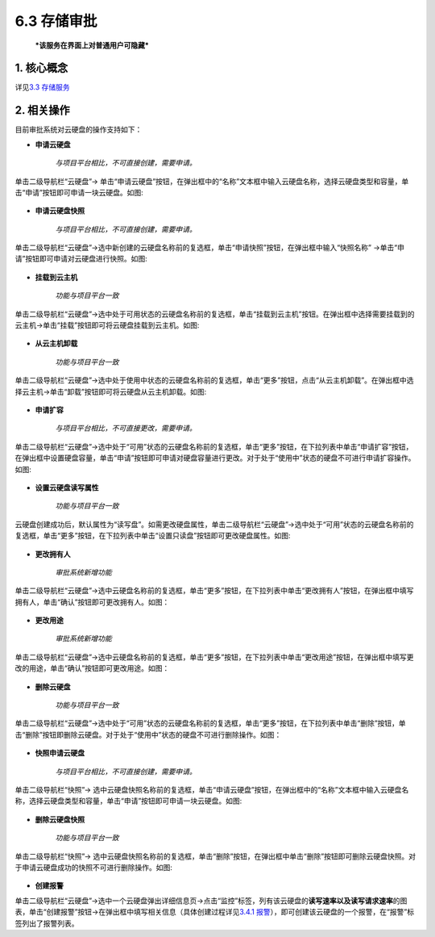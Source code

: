 6.3 存储审批
------------

    ***该服务在界面上对普通用户可隐藏***

1. 核心概念
^^^^^^^^^^^

详见\ `3.3 存储服务 <../UOS项目平台/存储服务.md>`__

2. 相关操作
^^^^^^^^^^^

目前审批系统对云硬盘的操作支持如下：

-  **申请云硬盘**

    *与项目平台相比，不可直接创建，需要申请。*

单击二级导航栏“云硬盘”->
单击“申请云硬盘”按钮，在弹出框中的“名称”文本框中输入云硬盘名称，选择云硬盘类型和容量，单击“申请”按钮即可申请一块云硬盘。如图:

.. figure:: ../../img/Approval/Storage/6-3-1-001.png
   :alt: 

-  **申请云硬盘快照**

    *与项目平台相比，不可直接创建，需要申请。*

单击二级导航栏“云硬盘”->选中新创建的云硬盘名称前的复选框，单击“申请快照”按钮，在弹出框中输入“快照名称”
->单击“申请”按钮即可申请对云硬盘进行快照。如图:

.. figure:: ../../img/Approval/Storage/6-3-1-002.png
   :alt: 

-  **挂载到云主机**

    *功能与项目平台一致*

单击二级导航栏“云硬盘”->选中处于可用状态的云硬盘名称前的复选框，单击“挂载到云主机”按钮。在弹出框中选择需要挂载到的云主机->单击“挂载”按钮即可将云硬盘挂载到云主机。如图:

.. figure:: ../../img/Approval/Storage/6-3-1-003.png
   :alt: 

-  **从云主机卸载**

    *功能与项目平台一致*

单击二级导航栏“云硬盘”->选中处于使用中状态的云硬盘名称前的复选框，单击“更多”按钮，点击“从云主机卸载”。在弹出框中选择云主机->单击“卸载”按钮即可将云硬盘从云主机卸载。如图:

.. figure:: ../../img/Approval/Storage/6-3-1-004.png
   :alt: 

-  **申请扩容**

    *与项目平台相比，不可直接更改，需要申请。*

单击二级导航栏“云硬盘”->选中处于“可用”状态的云硬盘名称前的复选框，单击“更多”按钮，在下拉列表中单击“申请扩容”按钮，在弹出框中设置硬盘容量，单击“申请”按钮即可申请对硬盘容量进行更改。对于处于“使用中”状态的硬盘不可进行申请扩容操作。如图:

.. figure:: ../../img/Approval/Storage/6-3-1-005.png
   :alt: 

-  **设置云硬盘读写属性**

    *功能与项目平台一致*

云硬盘创建成功后，默认属性为“读写盘”。如需更改硬盘属性，单击二级导航栏“云硬盘”->选中处于“可用”状态的云硬盘名称前的复选框，单击“更多”按钮，在下拉列表中单击“设置只读盘”按钮即可更改硬盘属性。如图:

.. figure:: ../../img/Approval/Storage/6-3-1-006.png
   :alt: 

-  **更改拥有人**

    *审批系统新增功能*

单击二级导航栏“云硬盘”->选中云硬盘名称前的复选框，单击“更多”按钮，在下拉列表中单击“更改拥有人”按钮，在弹出框中填写拥有人，单击“确认”按钮即可更改拥有人。如图：

.. figure:: ../../img/Approval/Storage/6-3-1-007.png
   :alt: 

-  **更改用途**

    *审批系统新增功能*

单击二级导航栏“云硬盘”->选中云硬盘名称前的复选框，单击“更多”按钮，在下拉列表中单击“更改用途”按钮，在弹出框中填写更改的用途，单击“确认”按钮即可更改用途。如图：

.. figure:: ../../img/Approval/Storage/6-3-1-008.png
   :alt: 

-  **删除云硬盘**

    *功能与项目平台一致*

单击二级导航栏“云硬盘”->选中处于“可用”状态的云硬盘名称前的复选框，单击“更多”按钮，在下拉列表中单击“删除”按钮，单击“删除”按钮即删除云硬盘。对于处于“使用中”状态的硬盘不可进行删除操作。如图：

.. figure:: ../../img/Approval/Storage/6-3-1-009.png
   :alt: 

-  **快照申请云硬盘**

    *与项目平台相比，不可直接创建，需要申请。*

单击二级导航栏“快照”->
选中云硬盘快照名称前的复选框，单击“申请云硬盘”按钮，在弹出框中的“名称”文本框中输入云硬盘名称，选择云硬盘类型和容量，单击“申请”按钮即可申请一块云硬盘。如图:

.. figure:: ../../img/Approval/Storage/6-3-1-010.png
   :alt: 

-  **删除云硬盘快照**

    *功能与项目平台一致*

单击二级导航栏“快照”->
选中云硬盘快照名称前的复选框，单击“删除”按钮，在弹出框中单击“删除”按钮即可删除云硬盘快照。对于申请云硬盘成功的快照不可进行删除操作。如图:

.. figure:: ../../img/Approval/Storage/6-3-1-011.png
   :alt: 

-  **创建报警**

单击二级导航栏“云硬盘”->选中一个云硬盘弹出详细信息页->点击“监控”标签，列有该云硬盘的\ **读写速率以及读写请求速率**\ 的图表，单击“创建报警”按钮->在弹出框中填写相关信息（具体创建过程详见\ `3.4.1
报警 <../UOS项目平台/监控报警服务.md#3.4.1%20报警>`__\ ），即可创建该云硬盘的一个报警，在“报警”标签列出了报警列表。
